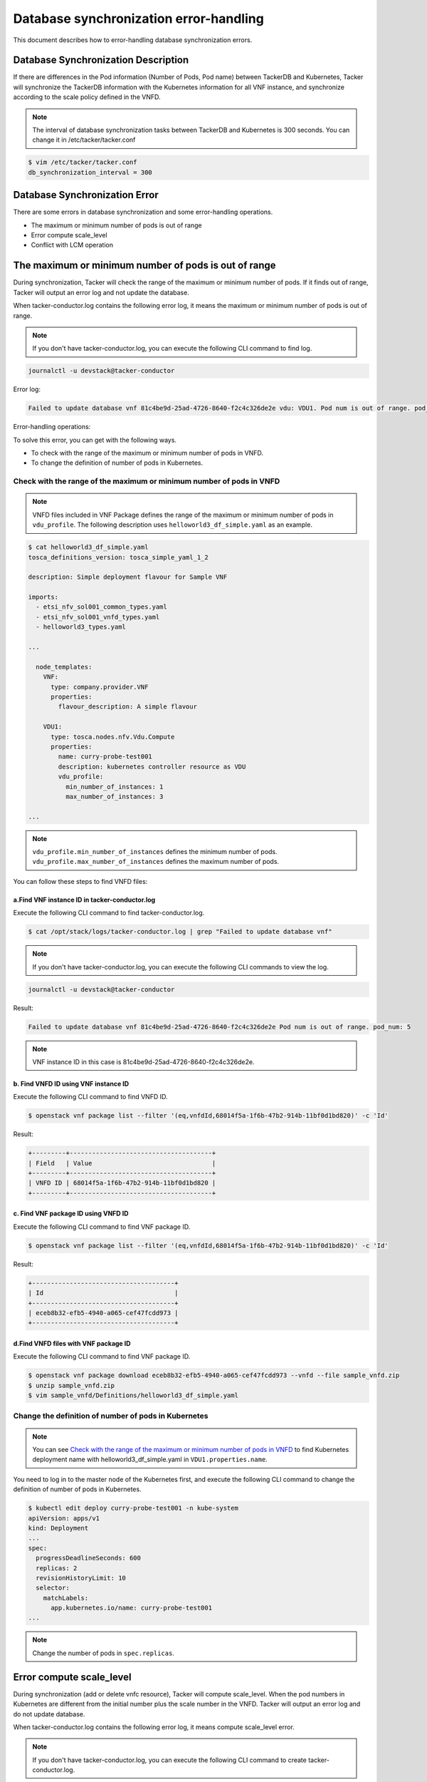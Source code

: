 =======================================
Database synchronization error-handling
=======================================

This document describes how to error-handling database synchronization errors.

Database Synchronization Description
------------------------------------

If there are differences in the Pod information (Number of Pods, Pod name)
between TackerDB and Kubernetes, Tacker will synchronize the TackerDB
information with the Kubernetes information for all VNF instance,
and synchronize according to the scale policy defined in the VNFD.

.. note:: The interval of database synchronization tasks between
          TackerDB and Kubernetes is 300 seconds.
          You can change it in /etc/tacker/tacker.conf

.. code-block:: console

    $ vim /etc/tacker/tacker.conf
    db_synchronization_interval = 300

Database Synchronization Error
------------------------------

There are some errors in database synchronization
and some error-handling operations.

* The maximum or minimum number of pods is out of range
* Error compute scale_level
* Conflict with LCM operation


The maximum or minimum number of pods is out of range
-----------------------------------------------------

During synchronization, Tacker will check the range of the maximum or
minimum number of pods. If it finds out of range, Tacker will output
an error log and not update the database.

When tacker-conductor.log contains the following error log,
it means the maximum or minimum number of pods is out of range.

.. note:: If you don't have tacker-conductor.log,
          you can execute the following CLI command to find log.

.. code-block:: console

  journalctl -u devstack@tacker-conductor


Error log:

.. code-block:: console

  Failed to update database vnf 81c4be9d-25ad-4726-8640-f2c4c326de2e vdu: VDU1. Pod num is out of range. pod_num: 5

Error-handling operations:

To solve this error, you can get with the following ways.

* To check with the range of the maximum or minimum number of pods in VNFD.
* To change the definition of number of pods in Kubernetes.

Check with the range of the maximum or minimum number of pods in VNFD
^^^^^^^^^^^^^^^^^^^^^^^^^^^^^^^^^^^^^^^^^^^^^^^^^^^^^^^^^^^^^^^^^^^^^

.. note:: VNFD files included in VNF Package defines the range of the maximum or minimum number of pods in ``vdu_profile``.
          The following description uses ``helloworld3_df_simple.yaml`` as an example.

.. code-block:: console

    $ cat helloworld3_df_simple.yaml
    tosca_definitions_version: tosca_simple_yaml_1_2

    description: Simple deployment flavour for Sample VNF

    imports:
      - etsi_nfv_sol001_common_types.yaml
      - etsi_nfv_sol001_vnfd_types.yaml
      - helloworld3_types.yaml

    ...

      node_templates:
        VNF:
          type: company.provider.VNF
          properties:
            flavour_description: A simple flavour

        VDU1:
          type: tosca.nodes.nfv.Vdu.Compute
          properties:
            name: curry-probe-test001
            description: kubernetes controller resource as VDU
            vdu_profile:
              min_number_of_instances: 1
              max_number_of_instances: 3

    ...

.. note:: ``vdu_profile.min_number_of_instances`` defines the minimum number of pods.
          ``vdu_profile.max_number_of_instances`` defines the maximum number of pods.

You can follow these steps to find VNFD files:

a.Find VNF instance ID in tacker-conductor.log
''''''''''''''''''''''''''''''''''''''''''''''

Execute the following CLI command to find tacker-conductor.log.

.. code-block:: console

    $ cat /opt/stack/logs/tacker-conductor.log | grep "Failed to update database vnf"

.. note:: If you don't have tacker-conductor.log,
          you can execute the following CLI commands to view the log.

.. code-block:: console

    journalctl -u devstack@tacker-conductor

Result:

.. code-block:: console

    Failed to update database vnf 81c4be9d-25ad-4726-8640-f2c4c326de2e Pod num is out of range. pod_num: 5

.. note:: VNF instance ID in this case is 81c4be9d-25ad-4726-8640-f2c4c326de2e.

b. Find VNFD ID using VNF instance ID
'''''''''''''''''''''''''''''''''''''

Execute the following CLI command to find VNFD ID.

.. code-block:: console

    $ openstack vnf package list --filter '(eq,vnfdId,68014f5a-1f6b-47b2-914b-11bf0d1bd820)' -c 'Id'

Result:

.. code-block:: console

    +---------+--------------------------------------+
    | Field   | Value                                |
    +---------+--------------------------------------+
    | VNFD ID | 68014f5a-1f6b-47b2-914b-11bf0d1bd820 |
    +---------+--------------------------------------+

c. Find VNF package ID using VNFD ID
''''''''''''''''''''''''''''''''''''

Execute the following CLI command to find VNF package ID.

.. code-block:: console

    $ openstack vnf package list --filter '(eq,vnfdId,68014f5a-1f6b-47b2-914b-11bf0d1bd820)' -c 'Id'

Result:

.. code-block:: console

    +--------------------------------------+
    | Id                                   |
    +--------------------------------------+
    | eceb8b32-efb5-4940-a065-cef47fcdd973 |
    +--------------------------------------+

d.Find VNFD files with VNF package ID
'''''''''''''''''''''''''''''''''''''

Execute the following CLI command to find VNF package ID.

.. code-block:: console

    $ openstack vnf package download eceb8b32-efb5-4940-a065-cef47fcdd973 --vnfd --file sample_vnfd.zip
    $ unzip sample_vnfd.zip
    $ vim sample_vnfd/Definitions/helloworld3_df_simple.yaml

.. _Change the definition of number of pods in Kubernetes :

Change the definition of number of pods in Kubernetes
^^^^^^^^^^^^^^^^^^^^^^^^^^^^^^^^^^^^^^^^^^^^^^^^^^^^^
.. note:: You can see
          `Check with the range of the maximum or minimum number of pods in VNFD`_
          to find Kubernetes deployment name with helloworld3_df_simple.yaml
          in ``VDU1.properties.name``.

You need to log in to the master node of the Kubernetes first,
and execute the following CLI command to
change the definition of number of pods in Kubernetes.

.. code-block:: console

    $ kubectl edit deploy curry-probe-test001 -n kube-system
    apiVersion: apps/v1
    kind: Deployment
    ...
    spec:
      progressDeadlineSeconds: 600
      replicas: 2
      revisionHistoryLimit: 10
      selector:
        matchLabels:
          app.kubernetes.io/name: curry-probe-test001
    ...

.. note:: Change the number of pods in ``spec.replicas``.

Error compute scale_level
-------------------------

During synchronization (add or delete vnfc resource),
Tacker will compute scale_level.
When the pod numbers in Kubernetes are different from the initial number plus
the scale number in the VNFD.
Tacker will output an error log and do not update database.

When tacker-conductor.log contains the following error log,
it means compute scale_level error.

.. note:: If you don't have tacker-conductor.log,
          you can execute the following CLI command to create tacker-conductor.log.

.. code-block:: console

    journalctl -u devstack@tacker-conductor

Error log:

.. code-block:: console

  Error computing 'scale_level'. current Pod num: 4 delta: 2. vnf: 81c4be9d-25ad-4726-8640-f2c4c326de2e vdu: VDU1

Error-handling operations:

To solve this error, you can get with the following ways.

* To check with the scale_level in VNFD.
* To change the definition of number of pods in Kubernetes

Check with scale_level in VNFD (take vdu1 as an example)
^^^^^^^^^^^^^^^^^^^^^^^^^^^^^^^^^^^^^^^^^^^^^^^^^^^^^^^^

.. note:: ``helloworld3_df_simple.yaml`` defines the scale_level of vdu1 in
          ``vdu1_scaling_aspect_deltas.properties.deltas.delta_1.number_of_instances``,
          and initial delta in ``vdu1_initial_delta.properties.initial_delta.number_of_instances``.

.. code-block:: console

    $ cat helloworld3_df_simple.yaml
    tosca_definitions_version: tosca_simple_yaml_1_2

    description: Simple deployment flavour for Sample VNF

    imports:
      - etsi_nfv_sol001_common_types.yaml
      - etsi_nfv_sol001_vnfd_types.yaml
      - helloworld3_types.yaml

    ...

      policies:
        - scaling_aspects:
            type: tosca.policies.nfv.ScalingAspects
            properties:
              aspects:
                vdu1_aspect:
                  name: vdu1_aspect
                  description: vdu1 scaling aspect
                  max_scale_level: 2
                  step_deltas:
                    - delta_1

        - vdu1_initial_delta:
            type: tosca.policies.nfv.VduInitialDelta
            properties:
              initial_delta:
                number_of_instances: 1
            targets: [ VDU1 ]

        - vdu1_scaling_aspect_deltas:
            type: tosca.policies.nfv.VduScalingAspectDeltas
            properties:
              aspect: vdu1_aspect
              deltas:
                delta_1:
                  number_of_instances: 1
            targets: [ VDU1 ]

        - instantiation_levels:
            type: tosca.policies.nfv.InstantiationLevels
            properties:
              levels:
                instantiation_level_1:
                  description: Smallest size
                  scale_info:
                    vdu1_aspect:
                      scale_level: 0
                instantiation_level_2:
                  description: Largest size
                  scale_info:
                    vdu1_aspect:
                      scale_level: 2
              default_level: instantiation_level_1

        - vdu1_instantiation_levels:
            type: tosca.policies.nfv.VduInstantiationLevels
            properties:
              levels:
                instantiation_level_1:
                  number_of_instances: 1
                instantiation_level_2:
                  number_of_instances: 3
            targets: [ VDU1 ]

.. note:: You can follow these steps to find VNFD files in
          `Check with the range of the maximum or minimum number of pods in VNFD`_
          from `a.Find VNF instance ID in tacker-conductor.log`_
          to `d.Find VNFD files with VNF package ID`_

Change the definition of number of pods in Kubernetes
^^^^^^^^^^^^^^^^^^^^^^^^^^^^^^^^^^^^^^^^^^^^^^^^^^^^^

The pod numbers should satisfy that the pod numbers in Kubernetes minus
the initial increment is a multiple of the scale level.

.. note:: You can See
          `Check with scale_level in VNFD (take vdu1 as an example)`_
          to find initial delta and scale level, and refer to
          `Change the definition of number of pods in Kubernetes`_
          for details.


Conflict with LCM operation
---------------------------
There are two kinds of conflicts:

* Database synchronization occurs while LCM operation is in progress.
* LCM operation occurs during DB synchronization.

Database synchronization occurs while a LCM operation is in progress
^^^^^^^^^^^^^^^^^^^^^^^^^^^^^^^^^^^^^^^^^^^^^^^^^^^^^^^^^^^^^^^^^^^^

When tacker-conductor.log contains the following info log,
it means database synchronization conflict with LCM operation,
and database synchronization will skip.

.. note:: If you don't have tacker-conductor.log,
          you can execute the following CLI command to create tacker-conductor.log.

.. code-block:: console

    journalctl -u devstack@tacker-conductor

Info log:

.. code-block:: console

    There is an LCM operation in progress, so skip this DB synchronization. vnf:81c4be9d-25ad-4726-8640-f2c4c326de2e

Conflict resolution operations:
Waiting for LCM operation completes
and database synchronization will be repeated at a default time.

LCM operation occurs during DB synchronization
^^^^^^^^^^^^^^^^^^^^^^^^^^^^^^^^^^^^^^^^^^^^^^

When LCM operation responds 409, it conflicts with Database synchronization.

Conflict resolution operations:

Execute LCM operation again after database synchronization completes.

.. note:: When completed, you can get the following information from log.

Debug log:

.. code-block:: console

    Ended sync_db
